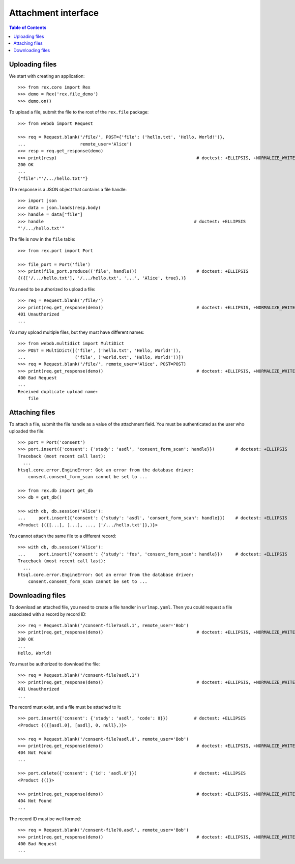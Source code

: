 ************************
  Attachment interface
************************

.. contents:: Table of Contents


Uploading files
===============

We start with creating an application::

    >>> from rex.core import Rex
    >>> demo = Rex('rex.file_demo')
    >>> demo.on()

To upload a file, submit the file to the root of the ``rex.file`` package::

    >>> from webob import Request

    >>> req = Request.blank('/file/', POST={'file': ('hello.txt', 'Hello, World!')},
    ...                     remote_user='Alice')
    >>> resp = req.get_response(demo)
    >>> print(resp)                                                      # doctest: +ELLIPSIS, +NORMALIZE_WHITESPACE
    200 OK
    ...
    {"file":"'/.../hello.txt'"}

The response is a JSON object that contains a file handle::

    >>> import json
    >>> data = json.loads(resp.body)
    >>> handle = data["file"]
    >>> handle                                                          # doctest: +ELLIPSIS
    "'/.../hello.txt'"

The file is now in the ``file`` table::

    >>> from rex.port import Port

    >>> file_port = Port('file')
    >>> print(file_port.produce(('file', handle)))                       # doctest: +ELLIPSIS
    {({['/.../hello.txt'], '/.../hello.txt', '...', 'Alice', true},)}

You need to be authorized to upload a file::

    >>> req = Request.blank('/file/')
    >>> print(req.get_response(demo))                                    # doctest: +ELLIPSIS, +NORMALIZE_WHITESPACE
    401 Unauthorized
    ...

You may upload multiple files, but they must have different names::

    >>> from webob.multidict import MultiDict
    >>> POST = MultiDict([('file', ('hello.txt', 'Hello, World!')),
    ...                   ('file', ('world.txt', 'Hello, World!'))])
    >>> req = Request.blank('/file/', remote_user='Alice', POST=POST)
    >>> print(req.get_response(demo))                                    # doctest: +ELLIPSIS, +NORMALIZE_WHITESPACE
    400 Bad Request
    ...
    Received duplicate upload name:
        file


Attaching files
===============

To attach a file, submit the file handle as a value of the attachment field.
You must be authenticated as the user who uploaded the file::

    >>> port = Port('consent')
    >>> port.insert({'consent': {'study': 'asdl', 'consent_form_scan': handle}})        # doctest: +ELLIPSIS
    Traceback (most recent call last):
      ...
    htsql.core.error.EngineError: Got an error from the database driver:
        consent.consent_form_scan cannot be set to ...

    >>> from rex.db import get_db
    >>> db = get_db()

    >>> with db, db.session('Alice'):
    ...     port.insert({'consent': {'study': 'asdl', 'consent_form_scan': handle}})    # doctest: +ELLIPSIS
    <Product {({[...], [...], ..., ['/.../hello.txt']},)}>

You cannot attach the same file to a different record::

    >>> with db, db.session('Alice'):
    ...     port.insert({'consent': {'study': 'fos', 'consent_form_scan': handle}})     # doctest: +ELLIPSIS
    Traceback (most recent call last):
      ...
    htsql.core.error.EngineError: Got an error from the database driver:
        consent.consent_form_scan cannot be set to ...


Downloading files
=================

To download an attached file, you need to create a file handler in ``urlmap.yaml``.
Then you could request a file associated with a record by record ID::

    >>> req = Request.blank('/consent-file?asdl.1', remote_user='Bob')
    >>> print(req.get_response(demo))                                    # doctest: +ELLIPSIS, +NORMALIZE_WHITESPACE
    200 OK
    ...
    Hello, World!

You must be authorized to download the file::

    >>> req = Request.blank('/consent-file?asdl.1')
    >>> print(req.get_response(demo))                                    # doctest: +ELLIPSIS, +NORMALIZE_WHITESPACE
    401 Unauthorized
    ...

The record must exist, and a file must be attached to it::

    >>> port.insert({'consent': {'study': 'asdl', 'code': 0}})          # doctest: +ELLIPSIS
    <Product {({[asdl.0], [asdl], 0, null},)}>

    >>> req = Request.blank('/consent-file?asdl.0', remote_user='Bob')
    >>> print(req.get_response(demo))                                    # doctest: +ELLIPSIS, +NORMALIZE_WHITESPACE
    404 Not Found
    ...

    >>> port.delete({'consent': {'id': 'asdl.0'}})                      # doctest: +ELLIPSIS
    <Product {()}>

    >>> print(req.get_response(demo))                                    # doctest: +ELLIPSIS, +NORMALIZE_WHITESPACE
    404 Not Found
    ...

The record ID must be well formed::

    >>> req = Request.blank('/consent-file?0.asdl', remote_user='Bob')
    >>> print(req.get_response(demo))                                    # doctest: +ELLIPSIS, +NORMALIZE_WHITESPACE
    400 Bad Request
    ...



